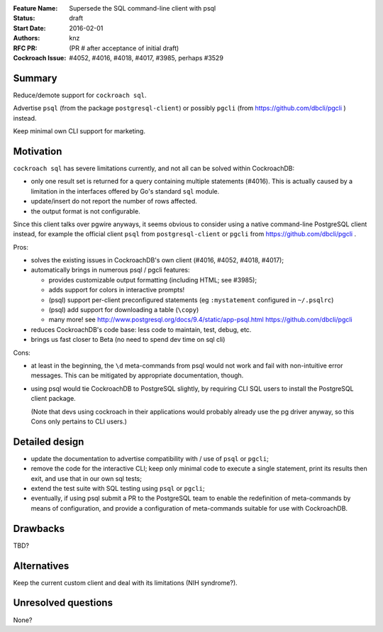 :Feature Name: Supersede the SQL command-line client with psql
:Status: draft
:Start Date: 2016-02-01
:Authors: knz
:RFC PR: (PR # after acceptance of initial draft)
:Cockroach Issue: #4052, #4016, #4018, #4017, #3985, perhaps #3529

Summary
=======

Reduce/demote support for ``cockroach sql``.

Advertise ``psql`` (from the package ``postgresql-client``)
or possibly ``pgcli`` (from https://github.com/dbcli/pgcli ) instead.

Keep minimal own CLI support for marketing.

Motivation
==========

``cockroach sql`` has severe limitations currently, and not all can be
solved within CockroachDB:

- only one result set is returned for a query containing multiple
  statements (#4016). This is actually caused by a limitation in the
  interfaces offered by Go's standard ``sql`` module.

- update/insert do not report the number of rows affected.

- the output format is not configurable.

Since this client talks over pgwire anyways, it seems obvious to consider
using a native command-line PostgreSQL client instead, for example
the official client ``psql`` from ``postgresql-client`` or ``pgcli`` from https://github.com/dbcli/pgcli .

Pros:

- solves the existing issues in CockroachDB's own client (#4016,
  #4052, #4018, #4017);

- automatically brings in numerous psql / pgcli features:
    
  - provides customizable output formatting (including HTML; see
    #3985);
  - adds support for colors in interactive prompts!
  - (psql) support per-client preconfigured statements (eg ``:mystatement``
    configured in ``~/.psqlrc``)
  - (psql) add support for downloading a table (``\copy``)
  - many more! see
    http://www.postgresql.org/docs/9.4/static/app-psql.html
    https://github.com/dbcli/pgcli
  
- reduces CockroachDB's code base: less code to maintain, test, debug,
  etc.
- brings us fast closer to Beta (no need to spend dev time on sql cli)
    
Cons:

- at least in the beginning, the ``\d`` meta-commands from psql would not
  work and fail with non-intuitive error messages. This can be
  mitigated by appropriate documentation, though.

- using psql would tie CockroachDB to PostgreSQL slightly, by requiring
  CLI SQL users to install the PostgreSQL client package.

  (Note that devs using cockroach in their applications would probably already
  use the pg driver anyway, so this Cons only pertains to CLI users.)

Detailed design
===============

- update the documentation to advertise compatibility with / use of
  ``psql`` or ``pgcli``;
  
- remove the code for the interactive CLI; keep only minimal code to
  execute a single statement, print its results then exit, and
  use that in our own sql tests;

- extend the test suite with SQL testing using ``psql`` or ``pgcli``;
  
- eventually, if using psql submit a PR to the PostgreSQL team to
  enable the redefinition of meta-commands by means of
  configuration, and provide a configuration of meta-commands
  suitable for use with CockroachDB.

    
Drawbacks
=========

TBD?

Alternatives
============

Keep the current custom client and deal with its limitations (NIH syndrome?).

Unresolved questions
====================

None?
